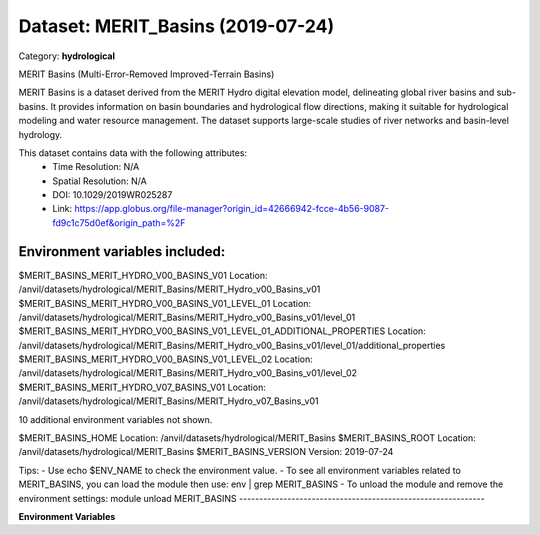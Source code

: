 ==================================
Dataset: MERIT_Basins (2019-07-24)
==================================

Category: **hydrological**

MERIT Basins (Multi-Error-Removed Improved-Terrain Basins)

MERIT Basins is a dataset derived from the MERIT Hydro digital elevation model, delineating global river basins and sub-
basins. It provides information on basin boundaries and hydrological flow directions, making it suitable for
hydrological modeling and water resource management. The dataset supports large-scale studies of river networks and
basin-level hydrology.

This dataset contains data with the following attributes:
  - Time Resolution: N/A
  - Spatial Resolution: N/A
  - DOI: 10.1029/2019WR025287
  - Link: https://app.globus.org/file-manager?origin_id=42666942-fcce-4b56-9087-fd9c1c75d0ef&origin_path=%2F

Environment variables included:
-------------------------------------------------------------
$MERIT_BASINS_MERIT_HYDRO_V00_BASINS_V01                                 Location: /anvil/datasets/hydrological/MERIT_Basins/MERIT_Hydro_v00_Basins_v01
$MERIT_BASINS_MERIT_HYDRO_V00_BASINS_V01_LEVEL_01                        Location: /anvil/datasets/hydrological/MERIT_Basins/MERIT_Hydro_v00_Basins_v01/level_01
$MERIT_BASINS_MERIT_HYDRO_V00_BASINS_V01_LEVEL_01_ADDITIONAL_PROPERTIES  Location: /anvil/datasets/hydrological/MERIT_Basins/MERIT_Hydro_v00_Basins_v01/level_01/additional_properties
$MERIT_BASINS_MERIT_HYDRO_V00_BASINS_V01_LEVEL_02                        Location: /anvil/datasets/hydrological/MERIT_Basins/MERIT_Hydro_v00_Basins_v01/level_02
$MERIT_BASINS_MERIT_HYDRO_V07_BASINS_V01                                 Location: /anvil/datasets/hydrological/MERIT_Basins/MERIT_Hydro_v07_Basins_v01

10 additional environment variables not shown.

$MERIT_BASINS_HOME                                                       Location: /anvil/datasets/hydrological/MERIT_Basins
$MERIT_BASINS_ROOT                                                       Location: /anvil/datasets/hydrological/MERIT_Basins
$MERIT_BASINS_VERSION                                                    Version: 2019-07-24

Tips:
- Use echo $ENV_NAME to check the environment value.
- To see all environment variables related to MERIT_BASINS, you can load the module then use: env | grep MERIT_BASINS
- To unload the module and remove the environment settings: module unload MERIT_BASINS
-------------------------------------------------------------

**Environment Variables**

.. list-table::

   :header-rows: 1

   :widths: 25 75



   * - **Variable Name**

     - **Value**

   * - ``MERIT_BASINS_MERIT_HYDRO_V00_BASINS_V01``

     - ``modroot.."/MERIT_Hydro_v00_Basins_v01"``

   * - ``MERIT_BASINS_MERIT_HYDRO_V00_BASINS_V01_LEVEL_01``

     - ``modroot.."/MERIT_Hydro_v00_Basins_v01/level_01"``

   * - ``MERIT_BASINS_MERIT_HYDRO_V00_BASINS_V01_LEVEL_01_ADDITIONAL_PROPERTIES``

     - ``modroot.."/MERIT_Hydro_v00_Basins_v01/level_01/additional_properties"``

   * - ``MERIT_BASINS_MERIT_HYDRO_V00_BASINS_V01_LEVEL_02``

     - ``modroot.."/MERIT_Hydro_v00_Basins_v01/level_02"``

   * - ``MERIT_BASINS_MERIT_HYDRO_V07_BASINS_V01``

     - ``modroot.."/MERIT_Hydro_v07_Basins_v01"``

   * - ``MERIT_BASINS_MERIT_HYDRO_V07_BASINS_V01_BUGFIX1``

     - ``modroot.."/MERIT_Hydro_v07_Basins_v01_bugfix1"``

   * - ``MERIT_BASINS_MERIT_HYDRO_V07_BASINS_V01_BUGFIX1_COASTAL_HILLSLOPES``

     - ``modroot.."/MERIT_Hydro_v07_Basins_v01_bugfix1/coastal_hillslopes"``

   * - ``MERIT_BASINS_MERIT_HYDRO_V07_BASINS_V01_BUGFIX1_PFAF_LEVEL_01``

     - ``modroot.."/MERIT_Hydro_v07_Basins_v01_bugfix1/pfaf_level_01"``

   * - ``MERIT_BASINS_MERIT_HYDRO_V07_BASINS_V01_BUGFIX1_PFAF_LEVEL_02``

     - ``modroot.."/MERIT_Hydro_v07_Basins_v01_bugfix1/pfaf_level_02"``

   * - ``MERIT_BASINS_MERIT_HYDRO_V07_BASINS_V01_PFAF_LEVEL_01``

     - ``modroot.."/MERIT_Hydro_v07_Basins_v01/pfaf_level_01"``

   * - ``MERIT_BASINS_MERIT_HYDRO_V07_BASINS_V01_PFAF_LEVEL_02``

     - ``modroot.."/MERIT_Hydro_v07_Basins_v01/pfaf_level_02"``

   * - ``MERIT_BASINS_MERIT_HYDRO_V07_BASINS_V01_README_TXT``

     - ``modroot.."/MERIT_Hydro_v07_Basins_v01/ReadMe.txt"``

   * - ``MERIT_BASINS_MERIT_HYDRO_V07_BASINS_V01_ZIP``

     - ``modroot.."/MERIT_Hydro_v07_Basins_v01/zip"``

   * - ``MERIT_BASINS_MERIT_HYDRO_V07_BASINS_V01_ZIP_PFAF_LEVEL_01``

     - ``modroot.."/MERIT_Hydro_v07_Basins_v01/zip/pfaf_level_01"``

   * - ``MERIT_BASINS_MERIT_HYDRO_V07_BASINS_V01_ZIP_PFAF_LEVEL_02``

     - ``modroot.."/MERIT_Hydro_v07_Basins_v01/zip/pfaf_level_02"``

   * - ``MERIT_BASINS_HOME``

     - ``modroot``

   * - ``RCAC_MERIT_BASINS_ROOT``

     - ``modroot``

   * - ``RCAC_MERIT_BASINS_VERSION``

     - ``2019-07-24``

